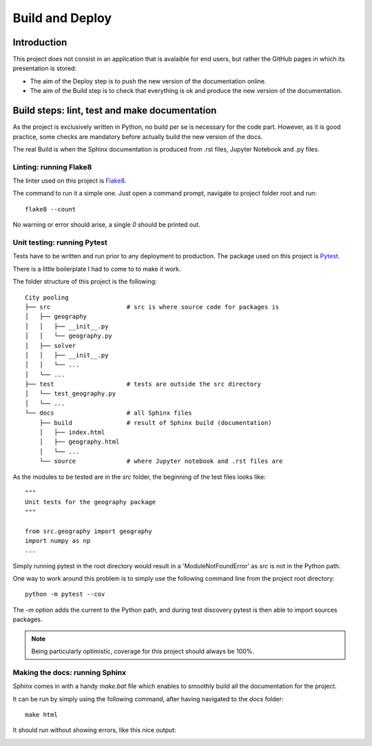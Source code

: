 **********************
Build and Deploy
**********************

Introduction
####################################################

This project does not consist in an application that is avalaible for end users, 
but rather the GitHub pages in which its presentation is stored:

* The aim of the Deploy step is to push the new version of the documentation online.
* The aim of the Build step is to check that everything is ok and produce the new
  version of the documentation.

Build steps: lint, test and make documentation 
####################################################

As the project is exclusively written in Python, no build per se is necessary for 
the code part. However, as it is good practice, some checks are mandatory before 
actually build the new version of the docs.

The real Build is when the Sphinx documentation is produced from .rst files, 
Jupyter Notebook and .py files.

Linting: running Flake8
***********************

The linter used on this project is `Flake8 <http://flake8.pycqa.org/en/latest/>`_.

The command to run it a simple one. Just open a command prompt, navigate 
to project folder root and run:
::

    flake8 --count

No warning or error should arise, a single `0` should be printed out.

Unit testing: running Pytest
****************************

Tests have to be written and run prior to any deployment to production. The 
package used on this project is `Pytest <https://docs.pytest.org/en/latest/>`_.

There is a little boilerplate I had to come to to make it work.

The folder structure of this project is the following:
::

    City pooling
    ├── src                     # src is where source code for packages is
    │   ├── geography
    │   │   ├── __init__.py
    │   │   └── geography.py
    │   ├── solver
    │   │   ├── __init__.py
    │   │   └── ...
    │   └── ...
    ├── test                    # tests are outside the src directory
    │   └── test_geography.py
    │   └── ...
    └── docs                    # all Sphinx files
        ├── build               # result of Sphinx build (documentation)
        │   ├── index.html
        │   ├── geography.html
        │   └── ...
        └── source              # where Jupyter notebook and .rst files are

As the modules to be tested are in the `src` folder, the beginning of the 
test files looks like:
::

    """
    Unit tests for the geography package
    """

    from src.geography import geography
    import numpy as np
    ...

Simply running pytest in the root directory would result in a 'ModuleNotFoundError'
as `src` is not in the Python path. 

.. image:: img/ModuleNotFound_pytest_error.png
   :width: 100%   
   :scale: 100%
   :alt: a pytest module not found exception error message
   :align: center


One way to work around this problem is to 
simply use the following command line from the project root directory:
::

    python -m pytest --cov

The `-m` option adds the current to the Python path, and during test discovery 
pytest is then able to import sources packages.

.. image:: img/pytest_success_msg.png
   :width: 100%   
   :scale: 100%
   :alt: a pytest success message
   :align: center

.. note::
    Being particularly optimistic, coverage for this project should always
    be 100%.

Making the docs: running Sphinx
*******************************

Sphinx comes in with a handy `make.bat` file which enables to smoothly build 
all the documentation for the project.

It can be run by simply using the following command, after having navigated to 
the `docs` folder:
::

    make html

It should run without showing errors, like this nice output:

.. image:: img/sphinx_build_success.png
   :width: 100%   
   :scale: 100%
   :alt: a Sphinx build success message
   :align: center
